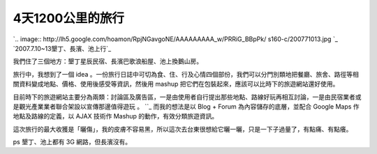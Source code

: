 4天1200公里的旅行
================================================================================

`.. image:: http://lh5.google.com/hoamon/RpjNGavgoNE/AAAAAAAAA_w/PRRiG_BBpPk/
s160-c/200771013.jpg
`_
`2007.7.10~13墾丁、長濱、池上行`_

我們住了三個地方：墾丁星辰民宿、長濱巴歌浪船屋、池上換鵝山房。

旅行中，我想到了一個 idea
。一份旅行日誌中可切為食、住、行及心情四個部份，我們可以分門別類地把餐廳、旅舍、路徑等相關資料變成地點、價格、使用後感受等資訊，然後用 mashup
把它們在包裝起來，應該可以比時下的旅遊網站還好使用。

目前時下的旅遊網站主要分為兩類：討論區及廣告區，一是由使用者自行提出那些地點、路線好玩再相互討論，一是由民宿業者或是觀光產業業者聯合架設以宣傳那邊值得遊玩
。
``_
而我的想法是以 Blog + Forum 為內容儲存的底層，並配合 Google Maps 作地點及路線的定義，以 AJAX 技術作 Mashup
的動作，有效分類旅遊資訊。

這次旅行的最大收獲是「曬傷」，我的皮膚不容易黑，所以這次去台東很想給它曬一曬，只是一下子過量了，有點痛、有點癢。

ps 墾丁、池上都有 3G 網路，但長濱沒有。

.. _: http://picasaweb.google.com/hoamon/200771013


.. author:: default
.. categories:: chinese
.. tags:: blog, ajax, google
.. comments::